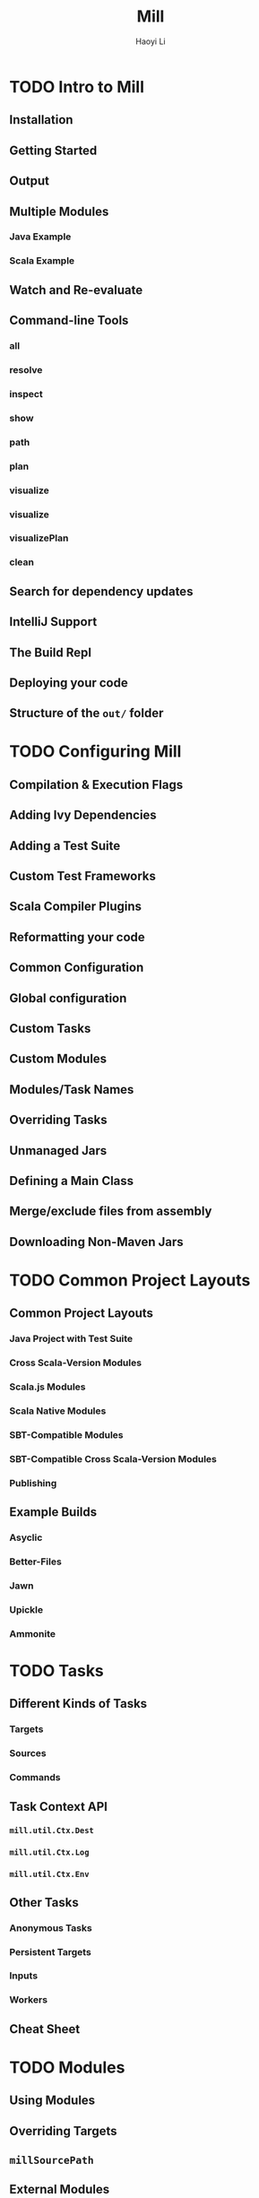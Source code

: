 #+TITLE: Mill
#+AUTHOR: Haoyi Li
#+STARTUP: entitiespretty

* Table of Contents                                      :TOC_4_org:noexport:
- [[Intro to Mill][Intro to Mill]]
  - [[Installation][Installation]]
  - [[Getting Started][Getting Started]]
  - [[Output][Output]]
  - [[Multiple Modules][Multiple Modules]]
    - [[Java Example][Java Example]]
    - [[Scala Example][Scala Example]]
  - [[Watch and Re-evaluate][Watch and Re-evaluate]]
  - [[Command-line Tools][Command-line Tools]]
    - [[all][all]]
    - [[resolve][resolve]]
    - [[inspect][inspect]]
    - [[show][show]]
    - [[path][path]]
    - [[plan][plan]]
    - [[visualize][visualize]]
    - [[visualize][visualize]]
    - [[visualizePlan][visualizePlan]]
    - [[clean][clean]]
  - [[Search for dependency updates][Search for dependency updates]]
  - [[IntelliJ Support][IntelliJ Support]]
  - [[The Build Repl][The Build Repl]]
  - [[Deploying your code][Deploying your code]]
  - [[Structure of the =out/= folder][Structure of the =out/= folder]]
- [[Configuring Mill][Configuring Mill]]
  - [[Compilation & Execution Flags][Compilation & Execution Flags]]
  - [[Adding Ivy Dependencies][Adding Ivy Dependencies]]
  - [[Adding a Test Suite][Adding a Test Suite]]
  - [[Custom Test Frameworks][Custom Test Frameworks]]
  - [[Scala Compiler Plugins][Scala Compiler Plugins]]
  - [[Reformatting your code][Reformatting your code]]
  - [[Common Configuration][Common Configuration]]
  - [[Global configuration][Global configuration]]
  - [[Custom Tasks][Custom Tasks]]
  - [[Custom Modules][Custom Modules]]
  - [[Modules/Task Names][Modules/Task Names]]
  - [[Overriding Tasks][Overriding Tasks]]
  - [[Unmanaged Jars][Unmanaged Jars]]
  - [[Defining a Main Class][Defining a Main Class]]
  - [[Merge/exclude files from assembly][Merge/exclude files from assembly]]
  - [[Downloading Non-Maven Jars][Downloading Non-Maven Jars]]
- [[Common Project Layouts][Common Project Layouts]]
  - [[Common Project Layouts][Common Project Layouts]]
    - [[Java Project with Test Suite][Java Project with Test Suite]]
    - [[Cross Scala-Version Modules][Cross Scala-Version Modules]]
    - [[Scala.js Modules][Scala.js Modules]]
    - [[Scala Native Modules][Scala Native Modules]]
    - [[SBT-Compatible Modules][SBT-Compatible Modules]]
    - [[SBT-Compatible Cross Scala-Version Modules][SBT-Compatible Cross Scala-Version Modules]]
    - [[Publishing][Publishing]]
  - [[Example Builds][Example Builds]]
    - [[Asyclic][Asyclic]]
    - [[Better-Files][Better-Files]]
    - [[Jawn][Jawn]]
    - [[Upickle][Upickle]]
    - [[Ammonite][Ammonite]]
- [[Tasks][Tasks]]
  - [[Different Kinds of Tasks][Different Kinds of Tasks]]
    - [[Targets][Targets]]
    - [[Sources][Sources]]
    - [[Commands][Commands]]
  - [[Task Context API][Task Context API]]
    - [[~mill.util.Ctx.Dest~][~mill.util.Ctx.Dest~]]
    - [[~mill.util.Ctx.Log~][~mill.util.Ctx.Log~]]
    - [[~mill.util.Ctx.Env~][~mill.util.Ctx.Env~]]
  - [[Other Tasks][Other Tasks]]
    - [[Anonymous Tasks][Anonymous Tasks]]
    - [[Persistent Targets][Persistent Targets]]
    - [[Inputs][Inputs]]
    - [[Workers][Workers]]
  - [[Cheat Sheet][Cheat Sheet]]
- [[Modules][Modules]]
  - [[Using Modules][Using Modules]]
  - [[Overriding Targets][Overriding Targets]]
  - [[~millSourcePath~][~millSourcePath~]]
  - [[External Modules][External Modules]]
  - [[Foreign Modules][Foreign Modules]]
- [[Cross Builds][Cross Builds]]
  - [[Defining Cross Modules][Defining Cross Modules]]
  - [[Using Cross Modules from Outside][Using Cross Modules from Outside]]
  - [[Using Cross Modules from other Cross Modules][Using Cross Modules from other Cross Modules]]
  - [[Cross Resolvers][Cross Resolvers]]
- [[Extending Mill][Extending Mill]]
  - [[Custom Targets & Commands][Custom Targets & Commands]]
    - [[Compile some Javascript with Webpack and put it in your runtime classpath:][Compile some Javascript with Webpack and put it in your runtime classpath:]]
    - [[Deploy your compiled assembly to AWS][Deploy your compiled assembly to AWS]]
  - [[Costom Workers][Costom Workers]]
  - [[Custom Modules][Custom Modules]]
  - [[import ~$file~][import ~$file~]]
  - [[import ~$ivy~][import ~$ivy~]]
  - [[Evaluator Commands][Evaluator Commands]]
- [[Mill Internals][Mill Internals]]
  - [[Mill Design Principles][Mill Design Principles]]
    - [[Dependency graph first][Dependency graph first]]
    - [[Builds are hierarchical][Builds are hierarchical]]
    - [[Caching by default][Caching by default]]
    - [[Short-lived build processes][Short-lived build processes]]
    - [[Static dependency graph and Applicative tasks][Static dependency graph and Applicative tasks]]
  - [[How Mill aims for Simple][How Mill aims for Simple]]
  - [[The Object Hierarchy][The Object Hierarchy]]
  - [[The Call Graph][The Call Graph]]
  - [[Instantiating Traits & Classes][Instantiating Traits & Classes]]
  - [[Prior Work][Prior Work]]
    - [[SBT][SBT]]
    - [[Bazel][Bazel]]
    - [[Scala.Rx][Scala.Rx]]
    - [[CBT][CBT]]
- [[Contrib Modules][Contrib Modules]]
  - [[BuildInfo][BuildInfo]]
  - [[ScalaPB][ScalaPB]]
  - [[TestNG][TestNG]]
  - [[Tut][Tut]]
  - [[Twirl][Twirl]]
  - [[Thirdparty Mill Plugins][Thirdparty Mill Plugins]]
    - [[DGraph][DGraph]]
    - [[Ensime][Ensime]]
    - [[OSGi][OSGi]]
    - [[PublishM2][PublishM2]]

* TODO Intro to Mill
** Installation
** Getting Started
** Output
** Multiple Modules
*** Java Example
*** Scala Example

** Watch and Re-evaluate
** Command-line Tools
*** all
*** resolve
*** inspect
*** show
*** path
*** plan
*** visualize
*** visualize
*** visualizePlan
*** clean

** Search for dependency updates
** IntelliJ Support
** The Build Repl
** Deploying your code
** Structure of the =out/= folder

* TODO Configuring Mill
** Compilation & Execution Flags
** Adding Ivy Dependencies
** Adding a Test Suite
** Custom Test Frameworks
** Scala Compiler Plugins
** Reformatting your code
** Common Configuration
** Global configuration
** Custom Tasks
** Custom Modules
** Modules/Task Names
** Overriding Tasks
** Unmanaged Jars
** Defining a Main Class
** Merge/exclude files from assembly
** Downloading Non-Maven Jars

* TODO Common Project Layouts
** Common Project Layouts
*** Java Project with Test Suite
*** Cross Scala-Version Modules
*** Scala.js Modules
*** Scala Native Modules
*** SBT-Compatible Modules
*** SBT-Compatible Cross Scala-Version Modules
*** Publishing

** Example Builds
*** Asyclic
*** Better-Files
*** Jawn
*** Upickle
*** Ammonite

* TODO Tasks
** Different Kinds of Tasks
*** Targets
*** Sources
*** Commands

** Task Context API
*** ~mill.util.Ctx.Dest~
*** ~mill.util.Ctx.Log~
*** ~mill.util.Ctx.Env~

** Other Tasks
*** Anonymous Tasks
*** Persistent Targets
*** Inputs
*** Workers

** Cheat Sheet

* TODO Modules
** Using Modules
** Overriding Targets
** ~millSourcePath~
** External Modules
** Foreign Modules

* TODO Cross Builds
** Defining Cross Modules
** Using Cross Modules from Outside
** Using Cross Modules from other Cross Modules
** Cross Resolvers

* TODO Extending Mill
** Custom Targets & Commands
*** Compile some Javascript with Webpack and put it in your runtime classpath:
*** Deploy your compiled assembly to AWS

** Costom Workers
** Custom Modules
** import ~$file~
** import ~$ivy~
** Evaluator Commands

* TODO Mill Internals
** Mill Design Principles
*** Dependency graph first
*** Builds are hierarchical
*** Caching by default
*** Short-lived build processes
*** Static dependency graph and Applicative tasks

** How Mill aims for Simple
** The Object Hierarchy
** The Call Graph
** Instantiating Traits & Classes
** Prior Work
*** SBT
*** Bazel
*** Scala.Rx
*** CBT

* TODO Contrib Modules
** BuildInfo
** ScalaPB
** TestNG
** Tut
** Twirl
** Thirdparty Mill Plugins
*** DGraph
*** Ensime
*** OSGi
*** PublishM2

